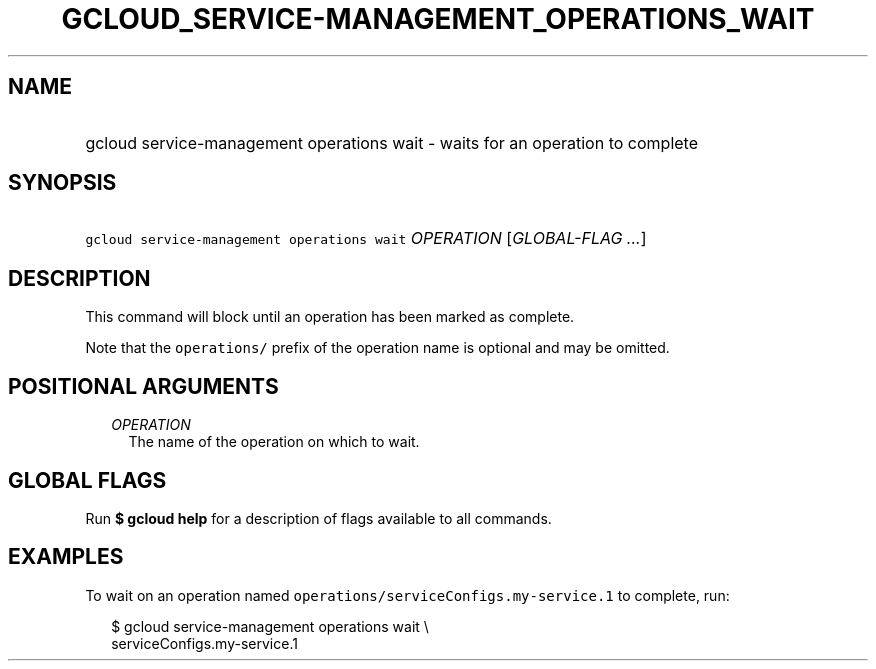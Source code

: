 
.TH "GCLOUD_SERVICE\-MANAGEMENT_OPERATIONS_WAIT" 1



.SH "NAME"
.HP
gcloud service\-management operations wait \- waits for an operation to complete



.SH "SYNOPSIS"
.HP
\f5gcloud service\-management operations wait\fR \fIOPERATION\fR [\fIGLOBAL\-FLAG\ ...\fR]



.SH "DESCRIPTION"

This command will block until an operation has been marked as complete.

Note that the \f5operations/\fR prefix of the operation name is optional and may
be omitted.



.SH "POSITIONAL ARGUMENTS"

.RS 2m
.TP 2m
\fIOPERATION\fR
The name of the operation on which to wait.


.RE
.sp

.SH "GLOBAL FLAGS"

Run \fB$ gcloud help\fR for a description of flags available to all commands.



.SH "EXAMPLES"

To wait on an operation named \f5operations/serviceConfigs.my\-service.1\fR to
complete, run:

.RS 2m
$ gcloud service\-management operations wait \e
    serviceConfigs.my\-service.1
.RE
